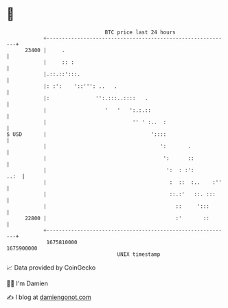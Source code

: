 * 👋

#+begin_example
                                   BTC price last 24 hours                    
               +------------------------------------------------------------+ 
         23400 |     .                                                      | 
               |     :: :                                                   | 
               |.::.::':::.                                                 | 
               |: :':    '::''': ..   .                                     | 
               |:               '':.:::..::::   .                           | 
               |                   '   '   ':.:.::                          | 
               |                            '' ' :..  :                     | 
   $ USD       |                                  '::::                     | 
               |                                     ':       .             | 
               |                                      ':      ::            | 
               |                                       ':  : :':       ..:  | 
               |                                        :  ::  :..    :''   | 
               |                                        ::.:'   ::. :::     | 
               |                                          ::     ':::       | 
         22800 |                                          :'       ::       | 
               +------------------------------------------------------------+ 
                1675810000                                        1675900000  
                                       UNIX timestamp                         
#+end_example
📈 Data provided by CoinGecko

🧑‍💻 I'm Damien

✍️ I blog at [[https://www.damiengonot.com][damiengonot.com]]
